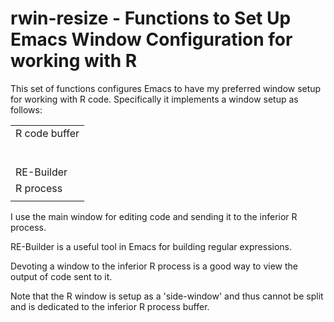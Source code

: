 # README.org     -*- mode: org; fill-column: 80; eval: (elisp-org-hook); eval: (auto-fill-mode t) -*-


* rwin-resize - Functions to Set Up Emacs Window Configuration for working with R

This set of functions configures Emacs to have my preferred window setup for
working with R code.  Specifically it implements a window setup as follows:

|---------------|
| R code buffer |
|               |
|               |
|               |
|               |
|               |
|               |
|---------------|
| RE-Builder    |
|---------------|
| R process     |
|               |
|---------------|

I use the main window for editing code and sending it to the inferior R
process.  

RE-Builder is a useful tool in Emacs for building regular
expressions.  

Devoting a window to the inferior R process is a good way to view
the output of code sent to it. 

Note that the R window is setup as a 'side-window' and thus cannot be split and
is dedicated to the inferior R process buffer. 


